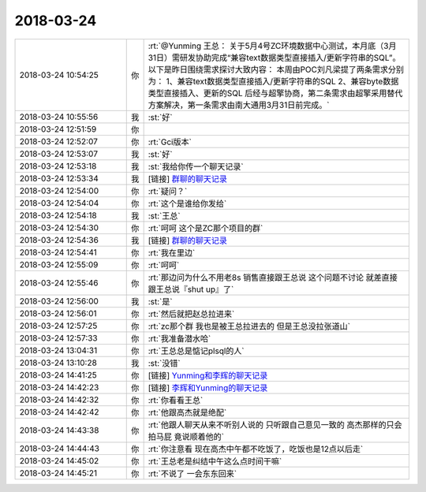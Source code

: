 2018-03-24
-------------

.. list-table::
   :widths: 25, 1, 60

   * - 2018-03-24 10:54:25
     - 你
     - :rt:`@Yunming 王总：
       关于5月4号ZC环境数据中心测试，本月底（3月31日）需研发协助完成“兼容text数据类型直接插入/更新字符串的SQL”。
       以下是昨日围绕需求探讨大致内容：
       本周由POC刘凡梁提了两条需求分别为：
       1、兼容text数据类型直接插入/更新字符串的SQL
       2、兼容byte数据类型直接插入、更新的SQL
       后经与超擎协商，第二条需求由超擎采用替代方案解决，第一条需求由南大通用3月31日前完成。`
   * - 2018-03-24 10:55:56
     - 我
     - :st:`好`
   * - 2018-03-24 12:51:59
     - 你
     - .. image:: images/209583.jpg
          :width: 100px
   * - 2018-03-24 12:52:07
     - 你
     - :rt:`Gci版本`
   * - 2018-03-24 12:53:07
     - 我
     - :st:`好`
   * - 2018-03-24 12:53:18
     - 我
     - :st:`我给你传一个聊天记录`
   * - 2018-03-24 12:53:34
     - 我
     - [链接] `群聊的聊天记录 <https://support.weixin.qq.com/cgi-bin/mmsupport-bin/readtemplate?t=page/favorite_record__w_unsupport>`_
   * - 2018-03-24 12:54:00
     - 你
     - :rt:`疑问？`
   * - 2018-03-24 12:54:04
     - 你
     - :rt:`这个是谁给你发给`
   * - 2018-03-24 12:54:18
     - 我
     - :st:`王总`
   * - 2018-03-24 12:54:30
     - 你
     - :rt:`呵呵 这个是ZC那个项目的群`
   * - 2018-03-24 12:54:36
     - 我
     - [链接] `群聊的聊天记录 <https://support.weixin.qq.com/cgi-bin/mmsupport-bin/readtemplate?t=page/favorite_record__w_unsupport>`_
   * - 2018-03-24 12:54:41
     - 你
     - :rt:`我在里边`
   * - 2018-03-24 12:55:09
     - 你
     - :rt:`呵呵`
   * - 2018-03-24 12:55:46
     - 你
     - :rt:`那边问为什么不用老8s 销售直接跟王总说 这个问题不讨论 就差直接跟王总说『shut up』了`
   * - 2018-03-24 12:56:00
     - 我
     - :st:`是`
   * - 2018-03-24 12:56:01
     - 你
     - :rt:`然后就把赵总拉进来`
   * - 2018-03-24 12:57:25
     - 你
     - :rt:`zc那个群 我也是被王总拉进去的 但是王总没拉张道山`
   * - 2018-03-24 12:57:33
     - 你
     - :rt:`我准备潜水哈`
   * - 2018-03-24 13:04:31
     - 你
     - :rt:`王总总是惦记plsql的人`
   * - 2018-03-24 13:10:28
     - 我
     - :st:`没错`
   * - 2018-03-24 14:41:25
     - 你
     - [链接] `Yunming和李辉的聊天记录 <https://support.weixin.qq.com/cgi-bin/mmsupport-bin/readtemplate?t=page/favorite_record__w_unsupport>`_
   * - 2018-03-24 14:42:23
     - 你
     - [链接] `李辉和Yunming的聊天记录 <https://support.weixin.qq.com/cgi-bin/mmsupport-bin/readtemplate?t=page/favorite_record__w_unsupport>`_
   * - 2018-03-24 14:42:32
     - 你
     - :rt:`你看看王总`
   * - 2018-03-24 14:42:42
     - 你
     - :rt:`他跟高杰就是绝配`
   * - 2018-03-24 14:43:38
     - 你
     - :rt:`他跟人聊天从来不听别人说的 只听跟自己意见一致的 高杰那样的只会拍马屁 竟说顺着他的`
   * - 2018-03-24 14:44:43
     - 你
     - :rt:`你注意看 现在高杰中午都不吃饭了，吃饭也是12点以后走`
   * - 2018-03-24 14:45:02
     - 你
     - :rt:`王总老是纠结中午这么点时间干嘛`
   * - 2018-03-24 14:45:21
     - 你
     - :rt:`不说了 一会东东回来`